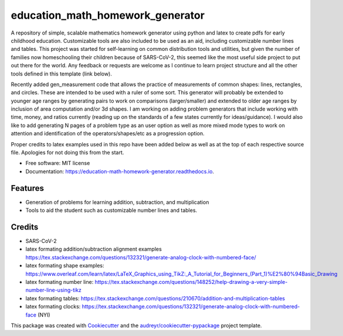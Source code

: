 =================================
education_math_homework_generator
=================================


.. image:: https://img.shields.io/pypi/v/education_math_homework_generator.svg
        :target: https://pypi.python.org/pypi/education_math_homework_generator

.. image:: https://img.shields.io/travis/physbean/education_math_homework_generator.svg
        :target: https://travis-ci.com/physbean/education_math_homework_generator

.. image:: https://pyup.io/repos/github/physbean/education_math_homework_generator/shield.svg
     :target: https://pyup.io/repos/github/physbean/education_math_homework_generator/
     :alt: Updates

.. image:: https://readthedocs.org/projects/education-math-homework-generator/badge/?version=latest
        :target: https://education-math-homework-generator.readthedocs.io/en/latest/?badge=latest
        :alt: Documentation Status

.. image:: https://pyup.io/repos/github/physbean/education_math_homework_generator/python-3-shield.svg
     :target: https://pyup.io/repos/github/physbean/education_math_homework_generator/
     :alt: Python 3


A repository of simple, scalable mathematics homework generator using python and latex to create pdfs for early childhood education.
Customizable tools are also included to be used as an aid, including customizable number lines and tables. 
This project was started for self-learning on common distribution tools and utilities, but given the number of families now homeschooling their children because of SARS-CoV-2, this seemed like the most useful side project to put out there for the world. Any feedback or requests are welcome as I continue to learn project structure and all the other tools defined in this template (link below).

Recently added gen_measurement code that allows the practice of measurements of common shapes: lines, rectangles, and circles. These are intended to be used with a ruler of some sort. This generator will probably be extended to younger age ranges by generating pairs to work on comparisons (larger/smaller) and extended to older age ranges by inclusion of area computation and/or 3d shapes. 
I am working on adding problem generators that include working with time, money, and ratios currently (reading up on the standards of a few states currently for ideas/guidance).
I would also like to add generating N pages of a problem type as an user option as well as more mixed mode types to work on attention and identification of the operators/shapes/etc as a progression option. 

Proper credits to latex examples used in this repo have been added below as well as at the top of each respective source file. Apologies for not doing this from the start.

* Free software: MIT license
* Documentation: https://education-math-homework-generator.readthedocs.io.


Features
--------

* Generation of problems for learning addition, subtraction, and multiplication
* Tools to aid the student such as customizable number lines and tables.


Credits
-------

* SARS-CoV-2 
* latex formating addition/subtraction alignment examples https://tex.stackexchange.com/questions/132321/generate-analog-clock-with-numbered-face/
* latex formating shape examples: https://www.overleaf.com/learn/latex/LaTeX_Graphics_using_TikZ:_A_Tutorial_for_Beginners_(Part_1)%E2%80%94Basic_Drawing
* latex formating number line: https://tex.stackexchange.com/questions/148252/help-drawing-a-very-simple-number-line-using-tikz
* latex formating tables: https://tex.stackexchange.com/questions/210670/addition-and-multiplication-tables
* latex formating clocks: https://tex.stackexchange.com/questions/132321/generate-analog-clock-with-numbered-face (NYI) 

This package was created with Cookiecutter_ and the `audreyr/cookiecutter-pypackage`_ project template.

.. _Cookiecutter: https://github.com/audreyr/cookiecutter
.. _`audreyr/cookiecutter-pypackage`: https://github.com/audreyr/cookiecutter-pypackage
